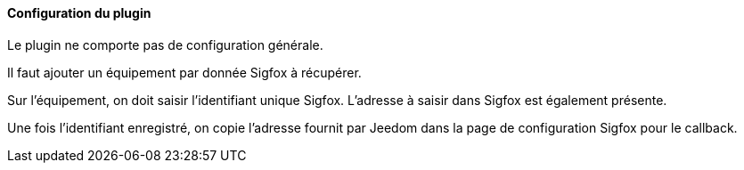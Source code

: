 ==== Configuration du plugin

Le plugin ne comporte pas de configuration générale.

Il faut ajouter un équipement par donnée Sigfox à récupérer.

Sur l'équipement, on doit saisir l'identifiant unique Sigfox. L'adresse à saisir dans Sigfox est également présente.

Une fois l'identifiant enregistré, on copie l'adresse fournit par Jeedom dans la page de configuration Sigfox pour le callback.